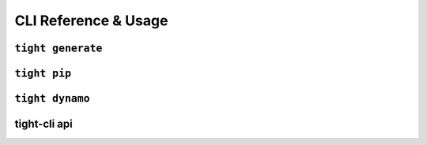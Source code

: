 .. _reference:

#####################
CLI Reference & Usage
#####################

**********************
``tight generate``
**********************

*************
``tight pip``
*************

****************
``tight dynamo``
****************

*************
tight-cli api
*************

